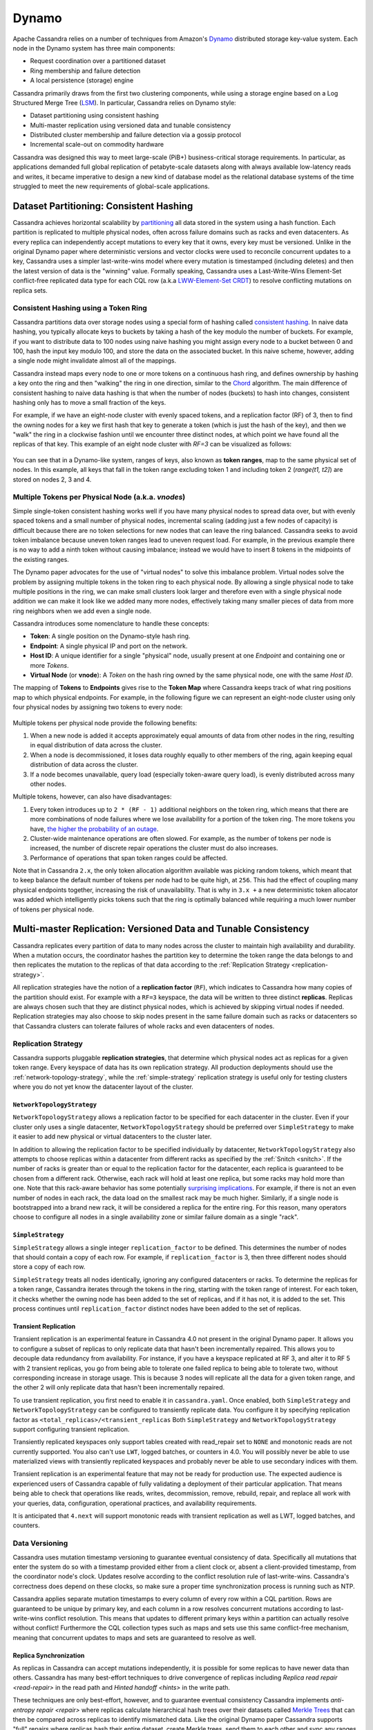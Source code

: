 .. Licensed to the Apache Software Foundation (ASF) under one
.. or more contributor license agreements.  See the NOTICE file
.. distributed with this work for additional information
.. regarding copyright ownership.  The ASF licenses this file
.. to you under the Apache License, Version 2.0 (the
.. "License"); you may not use this file except in compliance
.. with the License.  You may obtain a copy of the License at
..
..     http://www.apache.org/licenses/LICENSE-2.0
..
.. Unless required by applicable law or agreed to in writing, software
.. distributed under the License is distributed on an "AS IS" BASIS,
.. WITHOUT WARRANTIES OR CONDITIONS OF ANY KIND, either express or implied.
.. See the License for the specific language governing permissions and
.. limitations under the License.

Dynamo
======

Apache Cassandra relies on a number of techniques from Amazon's `Dynamo
<http://courses.cse.tamu.edu/caverlee/csce438/readings/dynamo-paper.pdf>`_
distributed storage key-value system. Each node in the Dynamo system has three
main components:

- Request coordination over a partitioned dataset
- Ring membership and failure detection
- A local persistence (storage) engine

Cassandra primarily draws from the first two clustering components,
while using a storage engine based on a Log Structured Merge Tree
(`LSM <http://citeseerx.ist.psu.edu/viewdoc/download?doi=10.1.1.44.2782&rep=rep1&type=pdf>`_).
In particular, Cassandra relies on Dynamo style:

- Dataset partitioning using consistent hashing
- Multi-master replication using versioned data and tunable consistency
- Distributed cluster membership and failure detection via a gossip protocol
- Incremental scale-out on commodity hardware

Cassandra was designed this way to meet large-scale (PiB+) business-critical
storage requirements. In particular, as applications demanded full global
replication of petabyte-scale datasets along with always available low-latency
reads and writes, it became imperative to design a new kind of database model
as the relational database systems of the time struggled to meet the new
requirements of global-scale applications.

Dataset Partitioning: Consistent Hashing
----------------------------------------

Cassandra achieves horizontal scalability by
`partitioning <https://en.wikipedia.org/wiki/Partition_(database)>`_
all data stored in the system using a hash function. Each partition is replicated
to multiple physical nodes, often across failure domains such as racks and even
datacenters. As every replica can independently accept mutations to every key
that it owns, every key must be versioned. Unlike in the original Dynamo paper
where deterministic versions and vector clocks were used to reconcile concurrent
updates to a key, Cassandra uses a simpler last-write-wins model where every
mutation is timestamped (including deletes) and then the latest version of data
is the "winning" value. Formally speaking, Cassandra uses a Last-Write-Wins Element-Set
conflict-free replicated data type for each CQL row (a.k.a `LWW-Element-Set CRDT
<https://en.wikipedia.org/wiki/Conflict-free_replicated_data_type#LWW-Element-Set_(Last-Write-Wins-Element-Set)>`_)
to resolve conflicting mutations on replica sets.

.. _consistent-hashing-token-ring:

Consistent Hashing using a Token Ring
^^^^^^^^^^^^^^^^^^^^^^^^^^^^^^^^^^^^^

Cassandra partitions data over storage nodes using a special form of hashing
called `consistent hashing <https://en.wikipedia.org/wiki/Consistent_hashing>`_.
In naive data hashing, you typically allocate keys to buckets by taking a hash
of the key modulo the number of buckets. For example, if you want to distribute
data to 100 nodes using naive hashing you might assign every node to a bucket
between 0 and 100, hash the input key modulo 100, and store the data on the
associated bucket. In this naive scheme, however, adding a single node might
invalidate almost all of the mappings.

Cassandra instead maps every node to one or more tokens on a continuous hash
ring, and defines ownership by hashing a key onto the ring and then "walking"
the ring in one direction, similar to the `Chord
<https://pdos.csail.mit.edu/papers/chord:sigcomm01/chord_sigcomm.pdf>`_
algorithm. The main difference of consistent hashing to naive data hashing is
that when the number of nodes (buckets) to hash into changes, consistent
hashing only has to move a small fraction of the keys.

For example, if we have an eight-node cluster with evenly spaced tokens, and
a replication factor (RF) of 3, then to find the owning nodes for a key we
first hash that key to generate a token (which is just the hash of the key),
and then we "walk" the ring in a clockwise fashion until we encounter three
distinct nodes, at which point we have found all the replicas of that key.
This example of an eight node cluster with `RF=3` can be visualized as follows:

.. figure:: images/ring.svg
   :scale: 75 %
   :alt: Dynamo Ring

You can see that in a Dynamo-like system, ranges of keys, also known as **token
ranges**, map to the same physical set of nodes. In this example, all keys that
fall in the token range excluding token 1 and including token 2 (`range(t1, t2]`)
are stored on nodes 2, 3 and 4.

Multiple Tokens per Physical Node (a.k.a. `vnodes`)
^^^^^^^^^^^^^^^^^^^^^^^^^^^^^^^^^^^^^^^^^^^^^^^^^^^

Simple single-token consistent hashing works well if you have many physical
nodes to spread data over, but with evenly spaced tokens and a small number of
physical nodes, incremental scaling (adding just a few nodes of capacity) is
difficult because there are no token selections for new nodes that can leave
the ring balanced. Cassandra seeks to avoid token imbalance because uneven
token ranges lead to uneven request load. For example, in the previous example
there is no way to add a ninth token without causing imbalance; instead we
would have to insert 8 tokens in the midpoints of the existing ranges.

The Dynamo paper advocates for the use of "virtual nodes" to solve this
imbalance problem. Virtual nodes solve the problem by assigning multiple
tokens in the token ring to each physical node. By allowing a single physical
node to take multiple positions in the ring, we can make small clusters look
larger and therefore even with a single physical node addition we can make it
look like we added many more nodes, effectively taking many smaller pieces of
data from more ring neighbors when we add even a single node.

Cassandra introduces some nomenclature to handle these concepts:

- **Token**: A single position on the Dynamo-style hash ring.
- **Endpoint**: A single physical IP and port on the network.
- **Host ID**: A unique identifier for a single "physical" node, usually
  present at one `Endpoint` and containing one or more `Tokens`.
- **Virtual Node** (or **vnode**): A `Token` on the hash ring owned by the same
  physical node, one with the same `Host ID`.

The mapping of **Tokens** to **Endpoints** gives rise to the **Token Map**
where Cassandra keeps track of what ring positions map to which physical
endpoints.  For example, in the following figure we can represent an eight-node
cluster using only four physical nodes by assigning two tokens to every node:

.. figure:: images/vnodes.svg
   :scale: 75 %
   :alt: Virtual Tokens Ring


Multiple tokens per physical node provide the following benefits:

1. When a new node is added it accepts approximately equal amounts of data from
   other nodes in the ring, resulting in equal distribution of data across the
   cluster.
2. When a node is decommissioned, it loses data roughly equally to other members
   of the ring, again keeping equal distribution of data across the cluster.
3. If a node becomes unavailable, query load (especially token-aware query
   load), is evenly distributed across many other nodes.

Multiple tokens, however, can also have disadvantages:

1. Every token introduces up to ``2 * (RF - 1)`` additional neighbors on the
   token ring, which means that there are more combinations of node failures
   where we lose availability for a portion of the token ring. The more tokens
   you have, `the higher the probability of an outage
   <https://jolynch.github.io/pdf/cassandra-availability-virtual.pdf>`_.
2. Cluster-wide maintenance operations are often slowed. For example, as the
   number of tokens per node is increased, the number of discrete repair
   operations the cluster must do also increases.
3. Performance of operations that span token ranges could be affected.

Note that in Cassandra ``2.x``, the only token allocation algorithm available
was picking random tokens, which meant that to keep balance the default number
of tokens per node had to be quite high, at ``256``. This had the effect of
coupling many physical endpoints together, increasing the risk of
unavailability. That is why in ``3.x +`` a new deterministic token allocator
was added which intelligently picks tokens such that the ring is optimally
balanced while requiring a much lower number of tokens per physical node.


Multi-master Replication: Versioned Data and Tunable Consistency
----------------------------------------------------------------

Cassandra replicates every partition of data to many nodes across the cluster
to maintain high availability and durability. When a mutation occurs, the
coordinator hashes the partition key to determine the token range the data
belongs to and then replicates the mutation to the replicas of that data
according to the :ref:`Replication Strategy <replication-strategy>`.

All replication strategies have the notion of a **replication factor** (``RF``),
which indicates to Cassandra how many copies of the partition should exist.
For example with a ``RF=3`` keyspace, the data will be written to three
distinct **replicas**. Replicas are always chosen such that they are distinct
physical nodes, which is achieved by skipping virtual nodes if needed.
Replication strategies may also choose to skip nodes present in the same failure
domain such as racks or datacenters so that Cassandra clusters can tolerate
failures of whole racks and even datacenters of nodes.

.. _replication-strategy:

Replication Strategy
^^^^^^^^^^^^^^^^^^^^

Cassandra supports pluggable **replication strategies**, that determine which
physical nodes act as replicas for a given token range. Every keyspace of
data has its own replication strategy. All production deployments should use
the :ref:`network-topology-strategy`, while the :ref:`simple-strategy` replication
strategy is useful only for testing clusters where you do not yet know the
datacenter layout of the cluster.

.. _network-topology-strategy:

``NetworkTopologyStrategy``
~~~~~~~~~~~~~~~~~~~~~~~~~~~

``NetworkTopologyStrategy`` allows a replication factor to be specified for each
datacenter in the cluster. Even if your cluster only uses a single datacenter,
``NetworkTopologyStrategy`` should be preferred over ``SimpleStrategy`` to make it
easier to add new physical or virtual datacenters to the cluster later.

In addition to allowing the replication factor to be specified individually by
datacenter, ``NetworkTopologyStrategy`` also attempts to choose replicas within a
datacenter from different racks as specified by the :ref:`Snitch <snitch>`. If
the number of racks is greater than or equal to the replication factor for the
datacenter, each replica is guaranteed to be chosen from a different rack.
Otherwise, each rack will hold at least one replica, but some racks may hold
more than one. Note that this rack-aware behavior has some potentially
`surprising implications
<https://issues.apache.org/jira/browse/CASSANDRA-3810>`_.  For example, if
there is not an even number of nodes in each rack, the data load on the
smallest rack may be much higher.  Similarly, if a single node is bootstrapped
into a brand new rack, it will be considered a replica for the entire ring.
For this reason, many operators choose to configure all nodes in a single
availability zone or similar failure domain as a single "rack".

.. _simple-strategy:

``SimpleStrategy``
~~~~~~~~~~~~~~~~~~

``SimpleStrategy`` allows a single integer ``replication_factor`` to be defined. This determines the number of nodes that
should contain a copy of each row.  For example, if ``replication_factor`` is 3, then three different nodes should store
a copy of each row.

``SimpleStrategy`` treats all nodes identically, ignoring any configured datacenters or racks.  To determine the replicas
for a token range, Cassandra iterates through the tokens in the ring, starting with the token range of interest.  For
each token, it checks whether the owning node has been added to the set of replicas, and if it has not, it is added to
the set.  This process continues until ``replication_factor`` distinct nodes have been added to the set of replicas.

.. _transient-replication:

Transient Replication
~~~~~~~~~~~~~~~~~~~~~

Transient replication is an experimental feature in Cassandra 4.0 not present
in the original Dynamo paper. It allows you to configure a subset of replicas
to only replicate data that hasn't been incrementally repaired. This allows you
to decouple data redundancy from availability. For instance, if you have a
keyspace replicated at RF 3, and alter it to RF 5 with 2 transient replicas,
you go from being able to tolerate one failed replica to being able to tolerate
two, without corresponding increase in storage usage. This is because 3 nodes
will replicate all the data for a given token range, and the other 2 will only
replicate data that hasn't been incrementally repaired.

To use transient replication, you first need to enable it in
``cassandra.yaml``. Once enabled, both ``SimpleStrategy`` and
``NetworkTopologyStrategy`` can be configured to transiently replicate data.
You configure it by specifying replication factor as
``<total_replicas>/<transient_replicas`` Both ``SimpleStrategy`` and
``NetworkTopologyStrategy`` support configuring transient replication.

Transiently replicated keyspaces only support tables created with read_repair
set to ``NONE`` and monotonic reads are not currently supported.  You also
can't use ``LWT``, logged batches, or counters in 4.0. You will possibly never be
able to use materialized views with transiently replicated keyspaces and
probably never be able to use secondary indices with them.

Transient replication is an experimental feature that may not be ready for
production use. The expected audience is experienced users of Cassandra
capable of fully validating a deployment of their particular application. That
means being able to check that operations like reads, writes, decommission,
remove, rebuild, repair, and replace all work with your queries, data,
configuration, operational practices, and availability requirements.

It is anticipated that ``4.next`` will support monotonic reads with transient
replication as well as LWT, logged batches, and counters.

Data Versioning
^^^^^^^^^^^^^^^

Cassandra uses mutation timestamp versioning to guarantee eventual consistency of
data. Specifically all mutations that enter the system do so with a timestamp
provided either from a client clock or, absent a client-provided timestamp,
from the coordinator node's clock. Updates resolve according to the conflict
resolution rule of last-write-wins. Cassandra's correctness does depend on
these clocks, so make sure a proper time synchronization process is running
such as NTP.

Cassandra applies separate mutation timestamps to every column of every row
within a CQL partition. Rows are guaranteed to be unique by primary key, and
each column in a row resolves concurrent mutations according to last-write-wins
conflict resolution. This means that updates to different primary keys within a
partition can actually resolve without conflict! Furthermore the CQL collection
types such as maps and sets use this same conflict-free mechanism, meaning
that concurrent updates to maps and sets are guaranteed to resolve as well.

Replica Synchronization
~~~~~~~~~~~~~~~~~~~~~~~

As replicas in Cassandra can accept mutations independently, it is possible
for some replicas to have newer data than others. Cassandra has many best-effort
techniques to drive convergence of replicas including
`Replica read repair <read-repair>` in the read path and
`Hinted handoff <hints>` in the write path.

These techniques are only best-effort, however, and to guarantee eventual
consistency Cassandra implements `anti-entropy repair <repair>` where replicas
calculate hierarchical hash trees over their datasets called `Merkle Trees
<https://en.wikipedia.org/wiki/Merkle_tree>`_ that can then be compared across
replicas to identify mismatched data. Like the original Dynamo paper Cassandra
supports "full" repairs where replicas hash their entire dataset, create Merkle
trees, send them to each other and sync any ranges that don't match.

Unlike the original Dynamo paper, Cassandra also implements sub-range repair
and incremental repair. Sub-range repair allows Cassandra to increase the
resolution of the hash trees (potentially down to the single partition level)
by creating a larger number of trees that span only a portion of the data
range.  Incremental repair allows Cassandra to only repair the partitions that
have changed since the last repair.

Tunable Consistency
^^^^^^^^^^^^^^^^^^^

Cassandra supports a per-operation tradeoff between consistency and
availability through **Consistency Levels**. Cassandra's consistency levels
are a version of Dynamo's ``R + W > N`` consistency mechanism where operators
could configure the number of nodes that must participate in reads (``R``)
and writes (``W``) to be larger than the replication factor (``N``). In
Cassandra, you instead choose from a menu of common consistency levels which
allow the operator to pick ``R`` and ``W`` behavior without knowing the
replication factor. Generally writes will be visible to subsequent reads when
the read consistency level contains enough nodes to guarantee a quorum intersection
with the write consistency level.

The following consistency levels are available:

``ONE``
  Only a single replica must respond.

``TWO``
  Two replicas must respond.

``THREE``
  Three replicas must respond.

``QUORUM``
  A majority (n/2 + 1) of the replicas must respond.

``ALL``
  All of the replicas must respond.

``LOCAL_QUORUM``
  A majority of the replicas in the local datacenter (whichever datacenter the coordinator is in) must respond.

``EACH_QUORUM``
  A majority of the replicas in each datacenter must respond.

``LOCAL_ONE``
  Only a single replica must respond.  In a multi-datacenter cluster, this also guarantees that read requests are not
  sent to replicas in a remote datacenter.

``ANY``
  A single replica may respond, or the coordinator may store a hint. If a hint is stored, the coordinator will later
  attempt to replay the hint and deliver the mutation to the replicas.  This consistency level is only accepted for
  write operations.

Write operations **are always sent to all replicas**, regardless of consistency
level. The consistency level simply controls how many responses the coordinator
waits for before responding to the client.

For read operations, the coordinator generally only issues read commands to
enough replicas to satisfy the consistency level. The one exception to this is
when speculative retry may issue a redundant read request to an extra replica
if the original replicas have not responded within a specified time window.

Picking Consistency Levels
~~~~~~~~~~~~~~~~~~~~~~~~~~

It is common to pick read and write consistency levels such that the replica
sets overlap, resulting in all acknowledged writes being visible to subsequent
reads. This is typically expressed in the same terms Dynamo does, in that ``W +
R > RF``, where ``W`` is the write consistency level, ``R`` is the read
consistency level, and ``RF`` is the replication factor.  For example, if ``RF
= 3``, a ``QUORUM`` request will require responses from at least ``2/3``
replicas.  If ``QUORUM`` is used for both writes and reads, at least one of the
replicas is guaranteed to participate in *both* the write and the read request,
which in turn guarantees that the quorums will overlap and the write will be
visible to the read.

In a multi-datacenter environment, ``LOCAL_QUORUM`` can be used to provide a
weaker but still useful guarantee: reads are guaranteed to see the latest write
from within the same datacenter. This is often sufficient as clients homed to
a single datacenter will read their own writes.

If this type of strong consistency isn't required, lower consistency levels
like ``LOCAL_ONE`` or ``ONE`` may be used to improve throughput, latency, and
availability. With replication spanning multiple datacenters, ``LOCAL_ONE`` is
typically less available than ``ONE`` but is faster as a rule. Indeed ``ONE``
will succeed if a single replica is available in any datacenter.

Distributed Cluster Membership and Failure Detection
----------------------------------------------------

The replication protocols and dataset partitioning rely on knowing which nodes
are alive and dead in the cluster so that write and read operations can be
optimally routed. In Cassandra liveness information is shared in a distributed
fashion through a failure detection mechanism based on a gossip protocol.

.. _gossip:

Gossip
^^^^^^

Gossip is how Cassandra propagates basic cluster bootstrapping information such
as endpoint membership and internode network protocol versions. In Cassandra's
gossip system, nodes exchange state information not only about themselves but
also about other nodes they know about. This information is versioned with a
vector clock of ``(generation, version)`` tuples, where the generation is a
monotonic timestamp and version is a logical clock the increments roughly every
second. These logical clocks allow Cassandra gossip to ignore old versions of
cluster state just by inspecting the logical clocks presented with gossip
messages.

Every node in the Cassandra cluster runs the gossip task independently and
periodically. Every second, every node in the cluster:

1. Updates the local node's heartbeat state (the version) and constructs the
   node's local view of the cluster gossip endpoint state.
2. Picks a random other node in the cluster to exchange gossip endpoint state
   with.
3. Probabilistically attempts to gossip with any unreachable nodes (if one exists)
4. Gossips with a seed node if that didn't happen in step 2.

When an operator first bootstraps a Cassandra cluster, they designate certain
nodes as "seed" nodes. Any node can be a seed node, and the only difference
between seed and non-seed nodes is that seed nodes are allowed to bootstrap
into the ring without seeing any other seed nodes. Furthermore, once a cluster
is bootstrapped, seed nodes become "hotspots" for gossip due to step 4 above.

As non-seed nodes must be able to contact at least one seed node in order to
bootstrap into the cluster, it is common to include multiple seed nodes, often
one for each rack or datacenter. Seed nodes are often chosen using existing
off-the-shelf service discovery mechanisms.

.. note::
   Nodes do not have to agree on the seed nodes, and indeed once a cluster is
   bootstrapped, newly launched nodes can be configured to use any existing
   nodes as "seeds". The only advantage to picking the same nodes as seeds
   is that it increases their usefulness as gossip hotspots.

Currently, gossip also propagates token metadata and schema *version*
information. This information forms the control plane for scheduling data
movements and schema pulls. For example, if a node sees a mismatch in schema
version in gossip state, it will schedule a schema sync task with the other
nodes. As token information propagates via gossip it is also the control plane
for teaching nodes which endpoints own what data.

Ring Membership and Failure Detection
^^^^^^^^^^^^^^^^^^^^^^^^^^^^^^^^^^^^^

Gossip forms the basis of ring membership, but the **failure detector**
ultimately makes decisions about if nodes are ``UP`` or ``DOWN``. Every node in
Cassandra runs a variant of the `Phi Accrual Failure Detector
<https://www.computer.org/csdl/proceedings-article/srds/2004/22390066/12OmNvT2phv>`_,
in which every node is constantly making an independent decision on whether its
peer nodes are available or not. This decision is primarily based on received
heartbeat state. For example, if a node does not see an increasing heartbeat
from a node for a certain amount of time, the failure detector "convicts" that
node, at which point Cassandra will stop routing reads to it (writes will
typically be written to hints). If/when the node starts heartbeating again,
Cassandra will try to reach out and connect, and if it can open communication
channels it will mark that node as available.

.. note::
   UP and DOWN state are local node decisions and are not propagated with
   gossip. Heartbeat state is propagated with gossip, but nodes will not
   consider each other as "UP" until they can successfully message each other
   over an actual network channel.

Cassandra will never remove a node from gossip state without explicit
instruction from an operator via a decommission operation or a new node
bootstrapping with a ``replace_address_first_boot`` option. This choice is
intentional to allow Cassandra nodes to temporarily fail without causing data
to needlessly re-balance. This also helps to prevent simultaneous range
movements, where multiple replicas of a token range are moving at the same
time, which can violate monotonic consistency and can even cause data loss.

Incremental Scale-out on Commodity Hardware
--------------------------------------------

Cassandra scales-out to meet the requirements of growth in data size and
request rates. Scaling-out means adding additional nodes to the ring, and
every additional node brings linear improvements in compute and storage. In
contrast, scaling-up implies adding more capacity to the existing database
nodes. Cassandra is also capable of scale-up, and in certain environments it
may be preferable depending on the deployment. Cassandra gives operators the
flexibility to chose either scale-out or scale-up.

One key aspect of Dynamo that Cassandra follows is to attempt to run on
commodity hardware, and many engineering choices are made under this
assumption. For example, Cassandra assumes nodes can fail at any time,
auto-tunes to make the best use of CPU and memory resources available and makes
heavy use of advanced compression and caching techniques to get the most
storage out of limited memory and storage capabilities.

Simple Query Model
^^^^^^^^^^^^^^^^^^

Cassandra, like Dynamo, chooses not to provide cross-partition transactions
that are common in SQL Relational Database Management Systems (RDBMS). This
both gives the programmer a simpler read and write API, and allows Cassandra to
more easily scale horizontally since multi-partition transactions spanning
multiple nodes are notoriously difficult to implement and typically very
latent.

Instead, Cassandra chooses to offer fast, consistent latency at any scale for
single-partition operations, allowing retrieval of entire partitions or only
subsets of partitions based on primary key filters. Furthermore, Cassandra does
support single partition compare and swap functionality via the lightweight
transaction CQL API.

Simple Interface for Storing Records
^^^^^^^^^^^^^^^^^^^^^^^^^^^^^^^^^^^^

Cassandra, in a slight departure from Dynamo, chooses a storage interface that
is more sophisticated than "simple key-value" stores but significantly less
complex than SQL relational data models.  Cassandra presents a wide-column
store interface, where partitions of data contain multiple rows, each of which
contains a flexible set of individually typed columns. Every row is uniquely
identified by the partition key and one or more clustering keys, and every row
can have as many columns as needed.

This allows users to flexibly add new columns to existing datasets as new
requirements surface. Schema changes involve only metadata changes and run
fully concurrently with live workloads. Therefore, users can safely add columns
to existing Cassandra databases while remaining confident that query
performance will not degrade.

